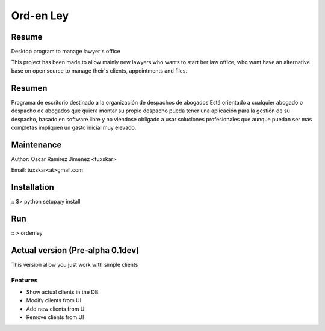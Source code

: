 Ord-en Ley
==========

Resume
-------
Desktop program to manage lawyer's office

This project has been made to allow mainly new lawyers who wants to start her law office, 
who want have an alternative base on open source to manage their's clients, 
appointments and files.

Resumen
-------
Programa de escritorio destinado a la organización de despachos de abogados
Está orientado a cualquier abogado o despacho de abogados que quiera montar su propio 
despacho pueda tener una aplicación para la gestión de su despacho, basado en software 
libre y no viendose obligado a usar soluciones profesionales que aunque puedan ser más 
completas impliquen un gasto inicial muy elevado.

Maintenance
-----------
Author: Oscar Ramirez Jimenez <tuxskar>

Email: tuxskar<at>gmail.com

Installation
------------
::
$> python setup.py install

Run
---
::
> ordenley

Actual version (Pre-alpha 0.1dev)
--------------------------------

This version allow you just work with simple clients

Features
........
- Show actual clients in the DB
- Modify clients from UI
- Add new clients from UI
- Remove clients from UI

